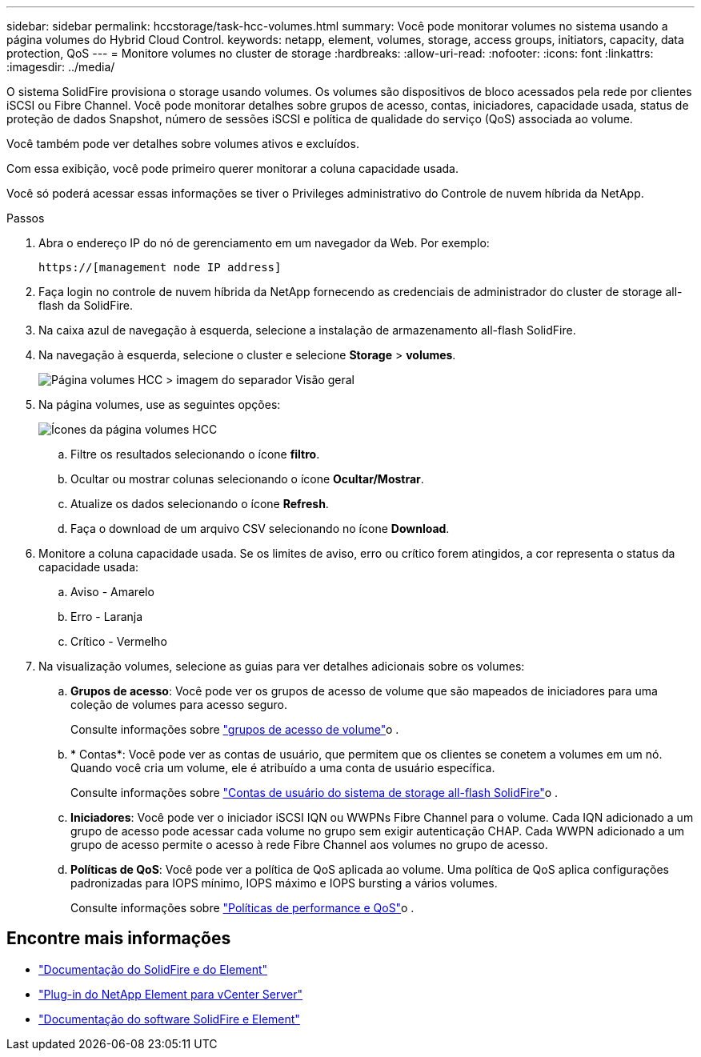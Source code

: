 ---
sidebar: sidebar 
permalink: hccstorage/task-hcc-volumes.html 
summary: Você pode monitorar volumes no sistema usando a página volumes do Hybrid Cloud Control. 
keywords: netapp, element, volumes, storage, access groups, initiators, capacity, data protection, QoS 
---
= Monitore volumes no cluster de storage
:hardbreaks:
:allow-uri-read: 
:nofooter: 
:icons: font
:linkattrs: 
:imagesdir: ../media/


[role="lead"]
O sistema SolidFire provisiona o storage usando volumes. Os volumes são dispositivos de bloco acessados pela rede por clientes iSCSI ou Fibre Channel. Você pode monitorar detalhes sobre grupos de acesso, contas, iniciadores, capacidade usada, status de proteção de dados Snapshot, número de sessões iSCSI e política de qualidade do serviço (QoS) associada ao volume.

Você também pode ver detalhes sobre volumes ativos e excluídos.

Com essa exibição, você pode primeiro querer monitorar a coluna capacidade usada.

Você só poderá acessar essas informações se tiver o Privileges administrativo do Controle de nuvem híbrida da NetApp.

.Passos
. Abra o endereço IP do nó de gerenciamento em um navegador da Web. Por exemplo:
+
[listing]
----
https://[management node IP address]
----
. Faça login no controle de nuvem híbrida da NetApp fornecendo as credenciais de administrador do cluster de storage all-flash da SolidFire.
. Na caixa azul de navegação à esquerda, selecione a instalação de armazenamento all-flash SolidFire.
. Na navegação à esquerda, selecione o cluster e selecione *Storage* > *volumes*.
+
image::hcc_volumes_overview_active.png[Página volumes HCC > imagem do separador Visão geral]

. Na página volumes, use as seguintes opções:
+
image::hcc_volumes_icons.png[Ícones da página volumes HCC]

+
.. Filtre os resultados selecionando o ícone *filtro*.
.. Ocultar ou mostrar colunas selecionando o ícone *Ocultar/Mostrar*.
.. Atualize os dados selecionando o ícone *Refresh*.
.. Faça o download de um arquivo CSV selecionando no ícone *Download*.


. Monitore a coluna capacidade usada. Se os limites de aviso, erro ou crítico forem atingidos, a cor representa o status da capacidade usada:
+
.. Aviso - Amarelo
.. Erro - Laranja
.. Crítico - Vermelho


. Na visualização volumes, selecione as guias para ver detalhes adicionais sobre os volumes:
+
.. *Grupos de acesso*: Você pode ver os grupos de acesso de volume que são mapeados de iniciadores para uma coleção de volumes para acesso seguro.
+
Consulte informações sobre link:../concepts/concept_solidfire_concepts_volume_access_groups.html["grupos de acesso de volume"]o .

.. * Contas*: Você pode ver as contas de usuário, que permitem que os clientes se conetem a volumes em um nó. Quando você cria um volume, ele é atribuído a uma conta de usuário específica.
+
Consulte informações sobre link:../concepts/concept_solidfire_concepts_accounts_and_permissions.html#user-accounts["Contas de usuário do sistema de storage all-flash SolidFire"]o .

.. *Iniciadores*: Você pode ver o iniciador iSCSI IQN ou WWPNs Fibre Channel para o volume. Cada IQN adicionado a um grupo de acesso pode acessar cada volume no grupo sem exigir autenticação CHAP. Cada WWPN adicionado a um grupo de acesso permite o acesso à rede Fibre Channel aos volumes no grupo de acesso.
.. *Políticas de QoS*: Você pode ver a política de QoS aplicada ao volume. Uma política de QoS aplica configurações padronizadas para IOPS mínimo, IOPS máximo e IOPS bursting a vários volumes.
+
Consulte informações sobre link:../concepts/concept_data_manage_volumes_solidfire_quality_of_service.html#qos-performance.html["Políticas de performance e QoS"]o .





[discrete]
== Encontre mais informações

* https://docs.netapp.com/us-en/element-software/index.html["Documentação do SolidFire e do Element"^]
* https://docs.netapp.com/us-en/vcp/index.html["Plug-in do NetApp Element para vCenter Server"^]
* https://docs.netapp.com/us-en/element-software/index.html["Documentação do software SolidFire e Element"]


